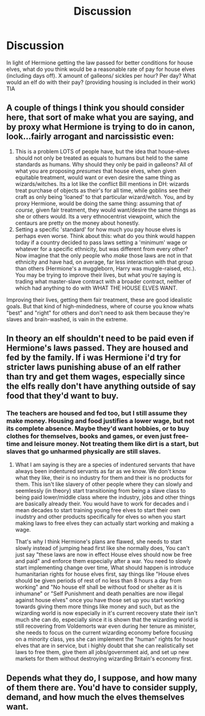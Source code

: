 #+TITLE: Discussion

* Discussion
:PROPERTIES:
:Author: Pottermum
:Score: 6
:DateUnix: 1529217389.0
:DateShort: 2018-Jun-17
:END:
In light of Hermione getting the law passed for better conditions for house elves, what do you think would be a reasonable rate of pay for house elves (including days off). X amount of galleons/ sickles per hour? Per day? What would an elf do with their pay? (providing housing is included in their work) TIA


** A couple of things I think you should consider here, that sort of make what you are saying, and by proxy what Hermione is trying to do in canon, look...fairly arrogant and narcissistic even:

1. This is a problem LOTS of people have, but the idea that house-elves should not only be treated as equals to humans but held to the same standards as humans. Why should they only be paid in galleons? All of what you are proposing /presumes/ that house elves, when given equitable treatment, would want or even desire the same thing as wizards/witches. Its a lot like the conflict Bill mentions in DH: wizards treat purchase of objects as their's for all time, while goblins see their craft as only being 'loaned' to that particular wizard/witch. You, and by proxy Hermione, would be doing the same thing: assuming that /of course,/ given fair treatment, they would want/desire the same things as she or others would. Its a very ethnocentrist viewpoint, which the centaurs are pretty on the money about honestly.
2. Setting a specific 'standard' for how much you pay house elves is perhaps even worse. Think about this: what do you think would happen today if a country decided to pass laws setting a 'minimum' wage or whatever for a specific ethnicity, but was different from every other? Now imagine that the only people who /make/ those laws are not in that ethnicity and have had, on average, far less interaction with that group than others (Hermione's a muggleborn, Harry was muggle-raised, etc.). You may be trying to improve their lives, but what you're saying is trading what master-slave contract with a broader contract, neither of which had anything to do with WHAT THE HOUSE ELVES WANT.

Improving their lives, getting them fair treatment, these are good idealistic goals. But that kind of high-mindedness, where of course you know whats "best" and "right" for others and don't need to ask them because they're slaves and brain-washed, is vain in the extreme.
:PROPERTIES:
:Author: XeshTrill
:Score: 9
:DateUnix: 1529238955.0
:DateShort: 2018-Jun-17
:END:


** In theory an elf shouldn't need to be paid even if Hermione's laws passed. They are housed and fed by the family. If i was Hermione i'd try for stricter laws punishing abuse of an elf rather than try and get them wages, especially since the elfs really don't have anything outside of say food that they'd want to buy.
:PROPERTIES:
:Author: flingerdinger
:Score: 7
:DateUnix: 1529218262.0
:DateShort: 2018-Jun-17
:END:

*** The teachers are housed and fed too, but I still assume they make money. Housing and food justifies a lower wage, but not its complete absence. Maybe they'd want hobbies, or to buy clothes for themselves, books and games, or even just free-time and leisure money. Not treating them like dirt is a start, but slaves that go unharmed physically are still slaves.
:PROPERTIES:
:Score: 5
:DateUnix: 1529220500.0
:DateShort: 2018-Jun-17
:END:

**** What I am saying is they are a species of indentured servants that have always been indentured servants as far as we know. We don't know what they like, their is no industry for them and their is no products for them. This isn't like slavery of other people where they can slowly and seemlessly (in theory) start transitioning from being a slave class to being paid lower/middle class where the industry, jobs and other things are basically already their. You would have to work for decades and i mean decades to start training young free elves to start their own inudstry and other products specifically for elves so when you start making laws to free elves they can actually start working and making a wage.

That's why I think Hermione's plans are flawed, she needs to start slowly instead of jumping head first like she normally does, You can't just say "these laws are now in effect House elves should now be free and paid" and enforce them especially after a war. You need to slowly start implementing change over time, What should happen is introduce humanitarian rights for house elves first, say things like "House elves should be given periods of rest of no less than 8 hours a day from working" and "No house elf shall be without food or shelter as it is inhumane" or "Self Punishment and death penalties are now illegal against house elves" once you have those set up you start working towards giving them more things like money and such, but as the wizarding world is now especially in it's current recovery state their isn't much she can do, especially since it is shown that the wizarding world is still recovering from Voldemorts war even during her tenure as minister, she needs to focus on the current wizarding economy before focusing on a minority class, yes she can implement the "human" rights for house elves that are in service, but i highly doubt that she can realistically set laws to free them, give them all jobs/government aid, and set up new markets for them without destroying wizarding Britain's economy first.
:PROPERTIES:
:Author: flingerdinger
:Score: 5
:DateUnix: 1529221020.0
:DateShort: 2018-Jun-17
:END:


** Depends what they do, I suppose, and how many of them there are. You'd have to consider supply, demand, and how much the elves themselves want.
:PROPERTIES:
:Author: ST_Jackson
:Score: 1
:DateUnix: 1529350657.0
:DateShort: 2018-Jun-19
:END:
